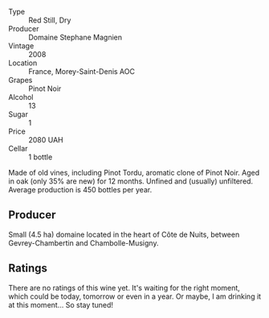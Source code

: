 #+attr_html: :class wine-main-image
[[file:/images/1f/2bb282-357e-468d-9016-6b4cb34bb75c/2021-10-21-15-02-19-C460DDBA-7F8B-4B2C-B2C0-351EB70F5C49-1-105-c.webp]]

- Type :: Red Still, Dry
- Producer :: Domaine Stephane Magnien
- Vintage :: 2008
- Location :: France, Morey-Saint-Denis AOC
- Grapes :: Pinot Noir
- Alcohol :: 13
- Sugar :: 1
- Price :: 2080 UAH
- Cellar :: 1 bottle

Made of old vines, including Pinot Tordu, aromatic clone of Pinot Noir. Aged in oak (only 35% are new) for 12 months. Unfined and (usually) unfiltered. Average production is 450 bottles per year.

** Producer

Small (4.5 ha) domaine located in the heart of Côte de Nuits, between Gevrey-Chambertin and Chambolle-Musigny.

** Ratings

There are no ratings of this wine yet. It's waiting for the right moment, which could be today, tomorrow or even in a year. Or maybe, I am drinking it at this moment... So stay tuned!

